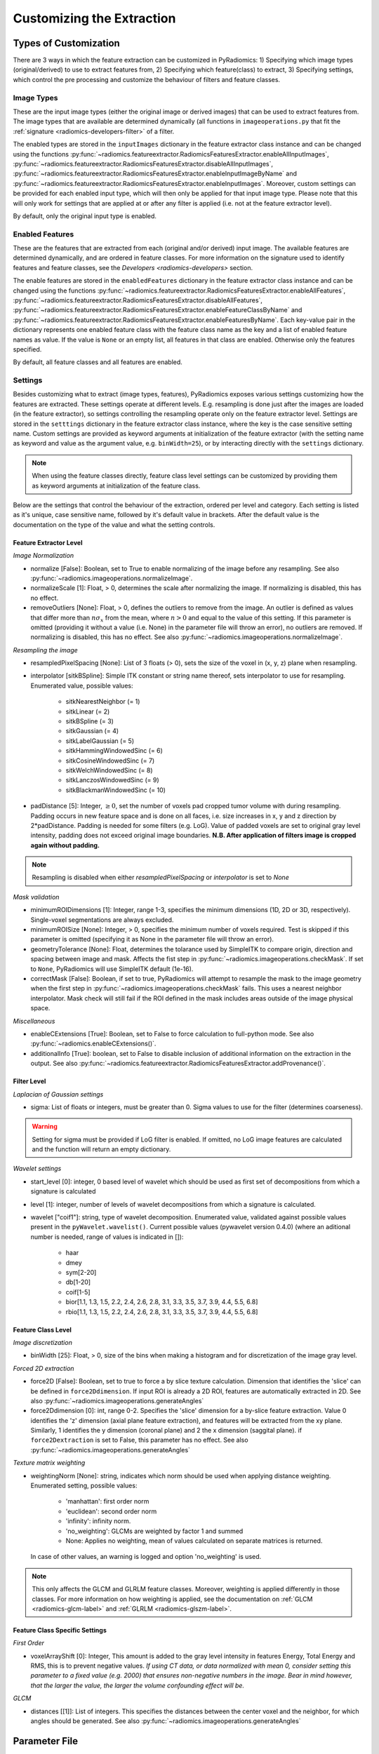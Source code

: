 .. _radiomics-customization-label:

==========================
Customizing the Extraction
==========================

----------------------
Types of Customization
----------------------

There are 3 ways in which the feature extraction can be customized in PyRadiomics: 1) Specifying which image types
(original/derived) to use to extract features from, 2) Specifying which feature(class) to extract, 3) Specifying
settings, which control the pre processing and customize the behaviour of filters and feature classes.

Image Types
###########

These are the input image types (either the original image or derived images) that can be used to extract features from.
The image types that are available are determined dynamically (all functions in ``imageoperations.py`` that fit the
:ref:`signature <radiomics-developers-filter>` of a filter.

The enabled types are stored in the ``inputImages`` dictionary in the feature extractor class instance and can be
changed using the functions :py:func:`~radiomics.featureextractor.RadiomicsFeaturesExtractor.enableAllInputImages`,
:py:func:`~radiomics.featureextractor.RadiomicsFeaturesExtractor.disableAllInputImages`,
:py:func:`~radiomics.featureextractor.RadiomicsFeaturesExtractor.enableInputImageByName` and
:py:func:`~radiomics.featureextractor.RadiomicsFeaturesExtractor.enableInputImages`. Moreover, custom settings can be
provided for each enabled input type, which will then only be applied for that input image type. Please note that this
will only work for settings that are applied at or after any filter is applied (i.e. not at the feature extractor
level).

By default, only the original input type is enabled.

Enabled Features
################

These are the features that are extracted from each (original and/or derived) input image. The available features are
determined dynamically, and are ordered in feature classes. For more information on the signature used to identify
features and feature classes, see the `Developers <radiomics-developers>` section.

The enable features are stored in the ``enabledFeatures`` dictionary in the feature extractor class instance and can be
changed using the functions :py:func:`~radiomics.featureextractor.RadiomicsFeaturesExtractor.enableAllFeatures`,
:py:func:`~radiomics.featureextractor.RadiomicsFeaturesExtractor.disableAllFeatures`,
:py:func:`~radiomics.featureextractor.RadiomicsFeaturesExtractor.enableFeatureClassByName` and
:py:func:`~radiomics.featureextractor.RadiomicsFeaturesExtractor.enableFeaturesByName`. Each key-value pair in the
dictionary represents one enabled feature class with the feature class name as the key and a list of enabled feature
names as value. If the value is ``None`` or an empty list, all features in that class are enabled. Otherwise only the
features specified.

By default, all feature classes and all features are enabled.

.. _radiomics-settings-label:

Settings
########

Besides customizing what to extract (image types, features), PyRadiomics exposes various settings customizing how the
features are extracted. These settings operate at different levels. E.g. resampling is done just after the images are
loaded (in the feature extractor), so settings controlling the resampling operate only on the feature extractor level.
Settings are stored in the ``setttings`` dictionary in the feature extractor class instance, where the key is the case
sensitive setting name. Custom settings are provided as keyword arguments at initialization of the feature extractor
(with the setting name as keyword and value as the argument value, e.g. ``binWidth=25``), or by interacting directly
with the ``settings`` dictionary.

.. note::

    When using the feature classes directly, feature class level settings can be customized by providing them as keyword
    arguments at initialization of the feature class.

Below are the settings that control the behaviour of the extraction, ordered per level and category. Each setting is
listed as it's unique, case sensitive name, followed by it's default value in brackets. After the default value is the
documentation on the type of the value and what the setting controls.


Feature Extractor Level
+++++++++++++++++++++++

*Image Normalization*

- normalize [False]: Boolean, set to True to enable normalizing of the image before any resampling. See also
  :py:func:`~radiomics.imageoperations.normalizeImage`.
- normalizeScale [1]: Float, > 0, determines the scale after normalizing the image. If normalizing is disabled, this
  has no effect.
- removeOutliers [None]: Float, > 0, defines the outliers to remove from the image. An outlier is defined as values
  that differ more than :math:`n\sigma_x` from the mean, where :math:`n>0` and equal to the value of this setting. If
  this parameter is omitted (providing it without a value (i.e. None) in the parameter file will throw an error), no
  outliers are removed. If normalizing is disabled, this has no effect. See also
  :py:func:`~radiomics.imageoperations.normalizeImage`.

*Resampling the image*

- resampledPixelSpacing [None]: List of 3 floats (> 0), sets the size of the voxel in (x, y, z) plane when resampling.
- interpolator [sitkBSpline]: Simple ITK constant or string name thereof, sets interpolator to use for resampling.
  Enumerated value, possible values:

    - sitkNearestNeighbor (= 1)
    - sitkLinear (= 2)
    - sitkBSpline (= 3)
    - sitkGaussian (= 4)
    - sitkLabelGaussian (= 5)
    - sitkHammingWindowedSinc (= 6)
    - sitkCosineWindowedSinc (= 7)
    - sitkWelchWindowedSinc (= 8)
    - sitkLanczosWindowedSinc (= 9)
    - sitkBlackmanWindowedSinc (= 10)

- padDistance [5]: Integer, :math:`\geq 0`, set the number of voxels pad cropped tumor volume with during resampling.
  Padding occurs in new feature space and is done on all faces, i.e. size increases in x, y and z direction by
  2*padDistance. Padding is needed for some filters (e.g. LoG). Value of padded voxels are set to original gray level
  intensity, padding does not exceed original image boundaries. **N.B. After application of filters image is cropped
  again without padding.**

.. note::

    Resampling is disabled when either `resampledPixelSpacing` or `interpolator` is set to `None`

*Mask validation*

- minimumROIDimensions [1]: Integer, range 1-3, specifies the minimum dimensions (1D, 2D or 3D, respectively).
  Single-voxel segmentations are always excluded.
- minimumROISize [None]: Integer, > 0, specifies the minimum number of voxels required. Test is skipped
  if this parameter is omitted (specifying it as None in the parameter file will throw an error).
- geometryTolerance [None]: Float, determines the tolarance used by SimpleITK to compare origin, direction and spacing
  between image and mask. Affects the fist step in :py:func:`~radiomics.imageoperations.checkMask`. If set to ``None``,
  PyRadiomics will use SimpleITK default (1e-16).
- correctMask [False]: Boolean, if set to true, PyRadiomics will attempt to resample the mask to the image geometry when
  the first step in :py:func:`~radiomics.imageoperations.checkMask` fails. This uses a nearest neighbor interpolator.
  Mask check will still fail if the ROI defined in the mask includes areas outside of the image physical space.

*Miscellaneous*

- enableCExtensions [True]: Boolean, set to False to force calculation to full-python mode. See also
  :py:func:`~radiomics.enableCExtensions()`.
- additionalInfo [True]: boolean, set to False to disable inclusion of additional information on the extraction in the
  output. See also :py:func:`~radiomics.featureextractor.RadiomicsFeaturesExtractor.addProvenance()`.

Filter Level
++++++++++++

*Laplacian of Gaussian settings*

- sigma: List of floats or integers, must be greater than 0. Sigma values to use for the filter (determines coarseness).

.. warning::

    Setting for sigma must be provided if LoG filter is enabled. If omitted, no LoG image features are calculated and
    the function will return an empty dictionary.

*Wavelet settings*

- start_level [0]: integer, 0 based level of wavelet which should be used as first set of decompositions
  from which a signature is calculated
- level [1]: integer, number of levels of wavelet decompositions from which a signature is calculated.
- wavelet ["coif1"]: string, type of wavelet decomposition. Enumerated value, validated against possible values
  present in the ``pyWavelet.wavelist()``. Current possible values (pywavelet version 0.4.0) (where an
  aditional number is needed, range of values is indicated in []):

    - haar
    - dmey
    - sym[2-20]
    - db[1-20]
    - coif[1-5]
    - bior[1.1, 1.3, 1.5, 2.2, 2.4, 2.6, 2.8, 3.1, 3.3, 3.5, 3.7, 3.9, 4.4, 5.5, 6.8]
    - rbio[1.1, 1.3, 1.5, 2.2, 2.4, 2.6, 2.8, 3.1, 3.3, 3.5, 3.7, 3.9, 4.4, 5.5, 6.8]

Feature Class Level
+++++++++++++++++++

*Image discretization*

- binWidth [25]: Float, > 0, size of the bins when making a histogram and for discretization of the image gray level.

*Forced 2D extraction*

- force2D [False]: Boolean, set to true to force a by slice texture calculation. Dimension that identifies
  the 'slice' can be defined in ``force2Ddimension``. If input ROI is already a 2D ROI, features are automatically
  extracted in 2D. See also :py:func:`~radiomics.imageoperations.generateAngles`
- force2Ddimension [0]: int, range 0-2. Specifies the 'slice' dimension for a by-slice feature extraction. Value 0
  identifies the 'z' dimension (axial plane feature extraction), and features will be extracted from the xy plane.
  Similarly, 1 identifies the y dimension (coronal plane) and 2 the x dimension (saggital plane). if
  ``force2Dextraction`` is set to False, this parameter has no effect. See also
  :py:func:`~radiomics.imageoperations.generateAngles`

*Texture matrix weighting*

- weightingNorm [None]: string, indicates which norm should be used when applying distance weighting.
  Enumerated setting, possible values:

    - 'manhattan': first order norm
    - 'euclidean': second order norm
    - 'infinity': infinity norm.
    - 'no_weighting': GLCMs are weighted by factor 1 and summed
    - None: Applies no weighting, mean of values calculated on separate matrices is returned.

  In case of other values, an warning is logged and option 'no_weighting' is used.

.. note::

    This only affects the GLCM and GLRLM feature classes. Moreover, weighting is applied differently in those classes.
    For more information on how weighting is applied, see the documentation on :ref:`GLCM <radiomics-glcm-label>` and
    :ref:`GLRLM <radiomics-glszm-label>`.

Feature Class Specific Settings
+++++++++++++++++++++++++++++++

*First Order*

- voxelArrayShift [0]: Integer, This amount is added to the gray level intensity in features Energy, Total Energy and
  RMS, this is to prevent negative values. *If using CT data, or data normalized with mean 0, consider setting this
  parameter to a fixed value (e.g. 2000) that ensures non-negative numbers in the image. Bear in mind however, that
  the larger the value, the larger the volume confounding effect will be.*

*GLCM*

- distances [[1]]: List of integers. This specifies the distances between the center voxel and the neighbor, for which
  angles should be generated. See also :py:func:`~radiomics.imageoperations.generateAngles`

.. _radiomics-parameter-file-label:

--------------
Parameter File
--------------

All 3 types of customization can be provided in a single yaml-structured text file, which can be provided in an optional
argument (``--param``) when running pyradiomics from the command line. In interactive mode, it can be provided during
initialization of the :ref:`feature extractor <radiomics-featureextractor-label>`, or using
:py:func:`~radiomics.featureextractor.RadiomicsFeaturesExtractor.loadParams` after initialization. This removes the need
to hard code a customized extraction in a python script through use of functions described above. Additionally, this
also makes it more easy to share settings for customized extractions.

.. note::

    Examples of the parameter file are provided in the ``pyradiomics/examples/exampleSettings`` folder.

The paramsFile is written according to the YAML-convention (www.yaml.org) and is checked by the code for
consistency. Only one yaml document per file is allowed. Settings must be grouped by customization type as mentioned
above. This is reflected in the structure of the document as follows::

    <Customization Type>:
      <Setting Name>: <value>
      ...
    <Customization Type>:
      ...

Blank lines may be inserted to increase readability, these are ignored by the parser. Additional comments are also
possible, these are preceded by an '#' and can be inserted on a blank line, or on a line containing settings::

    # This is a line containing only comments
    setting: # This is a comment placed after the declaration of the 'setting' group.

Any keyword, such as a customization type or setting name may only be mentioned once. Multiple instances do not raise
an error, but only the last one encountered is used.

The three setting types are named as follows:

1. **inputImage:** input image to calculate features on. <value> is custom kwarg settings (dictionary). if <value>
   is an empty dictionary ('{}'), no custom settings are added for this input image.
2. **featureClass:** Feature class to enable, <value> is list of strings representing enabled features. If no
   <value> is specified or <value> is an empty list ('[]'), all features for this class are enabled.
3. **setting:** Setting to use for pre processing and class specific settings. if no <value> is specified, the value for
   this setting is set to None.

.. note::

    - settings not specified in parameters are set to their default value.
    - enabledFeatures are replaced by those in parameters (i.e. only specified features/classes are enabled. If the
      'featureClass' customization type is omitted, all featureClasses and features are enabled.
    - inputImages are replaced by those in parameters (i.e. only specified types are used to extract features from. If
      the 'inputImage' customization type is ommited, only original image is used for feature extraction, with no
      additional custom settings.
